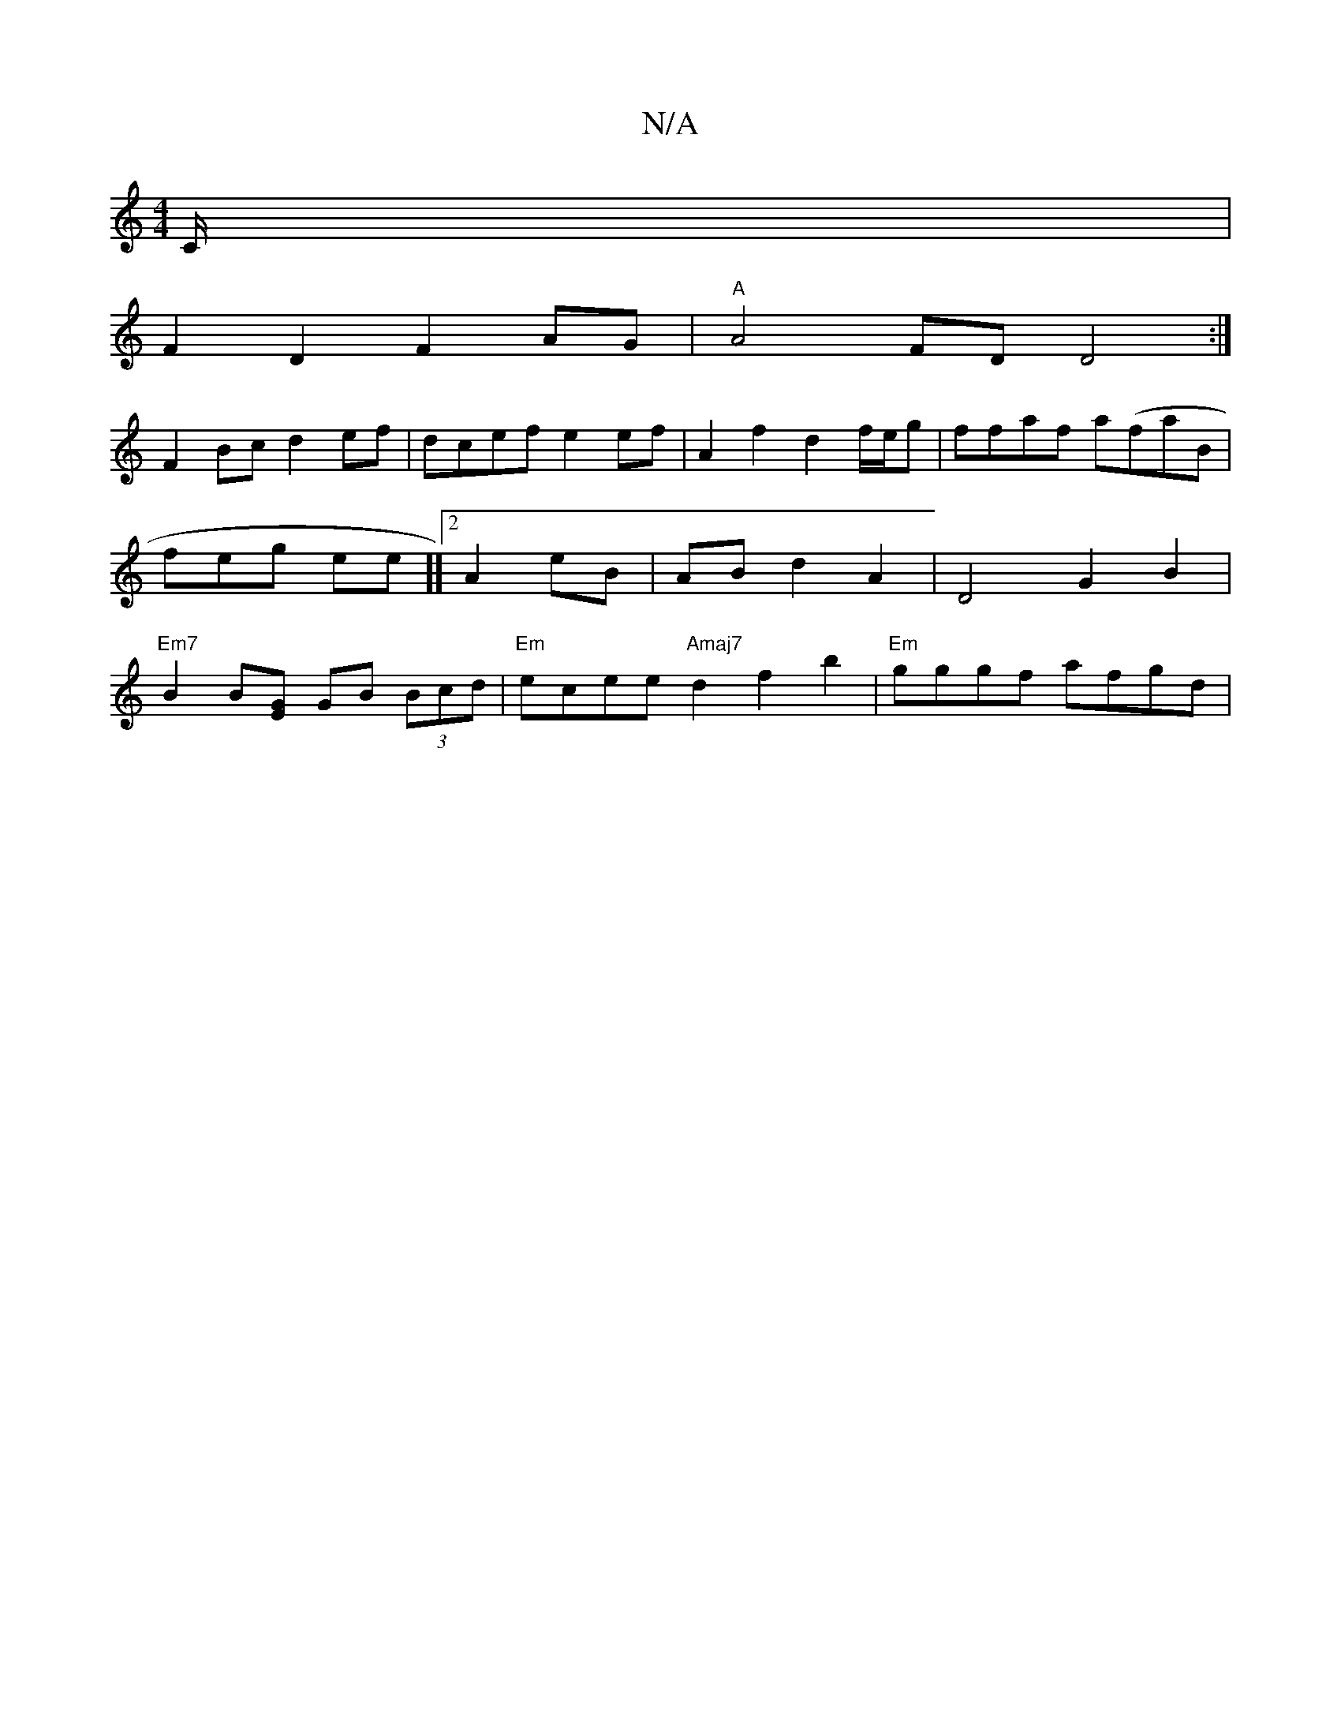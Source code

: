X:1
T:N/A
M:4/4
R:N/A
K:Cmajor
4 C/2|
F2 D2 F2 AG|"A" A4 FD D4 :|] 
F2Bc d2ef | dcef e2 ef | A2 f2 d2 f/e/g | ffaf a(faB | feg ee]][2A2 eB | AB d2 A2 | D4 G2 B2 | "Em7"B2 B[GE] GB (3Bcd | "Em"ecee "Amaj7" d2 f2 b2 | "Em"gggf afgd |